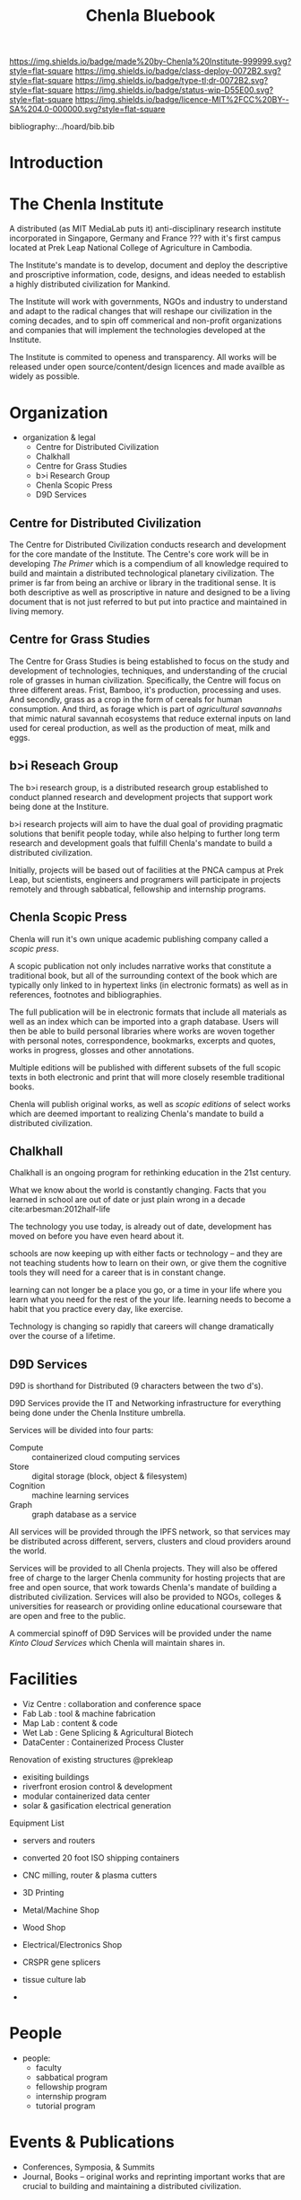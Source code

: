 #   -*- mode: org; fill-column: 60 -*-
#+TITLE: Chenla Bluebook
#+STARTUP: showall
#+PROPERTY: filename
  :PROPERTIES:
  :CUSTOM_ID: 
  :Name:      /home/deerpig/proj/tldr/chenla-bluebook/bluebook.org
  :Created:   2017-06-07T15:35@Prek Leap (11.642600N-104.919210W)
  :ID:        a043e6f1-ec8a-4d60-af71-ad54ee012fed
  :VER:       550096596.118544686
  :GEO:       48P-491193-1287029-15
  :BXID:      proj:QIC6-1753
  :Class:     deploy
  :Type:      tldr
  :Status:    wip
  :Licence:   MIT/CC BY-SA 4.0
  :END:

[[https://img.shields.io/badge/made%20by-Chenla%20Institute-999999.svg?style=flat-square]] 
[[https://img.shields.io/badge/class-deploy-0072B2.svg?style=flat-square]]
[[https://img.shields.io/badge/type-tl;dr-0072B2.svg?style=flat-square]]
[[https://img.shields.io/badge/status-wip-D55E00.svg?style=flat-square]]
[[https://img.shields.io/badge/licence-MIT%2FCC%20BY--SA%204.0-000000.svg?style=flat-square]]

bibliography:../hoard/bib.bib

* Introduction
* The Chenla Institute

A distributed (as MIT MediaLab puts it) anti-disciplinary
research institute incorporated in Singapore, Germany and
France ??? with it's first campus located at Prek Leap
National College of Agriculture in Cambodia.

The Institute's mandate is to develop, document and deploy
the descriptive and proscriptive information, code, designs,
and ideas needed to establish a highly distributed
civilization for Mankind.

The Institute will work with governments, NGOs and industry
to understand and adapt to the radical changes that will
reshape our civilization in the coming decades, and to spin
off commerical and non-profit organizations and companies
that will implement the technologies developed at the
Institute.

The Institute is commited to openess and transparency.  All
works will be released under open source/content/design
licences and made availble as widely as possible.

* Organization

 - organization & legal
    - Centre for Distributed Civilization
    - Chalkhall
    - Centre for Grass Studies
    - b>i Research Group
    - Chenla Scopic Press
    - D9D Services

** Centre for Distributed Civilization

The Centre for Distributed Civilization conducts research
and development for the core mandate of the Institute.  The
Centre's core work will be in developing /The Primer/ which
is a compendium of all knowledge required to build and
maintain a distributed technological planetary civilization.
The primer is far from being an archive or library in the
traditional sense.  It is both descriptive as well as
proscriptive in nature and designed to be a living document
that is not just referred to but put into practice and
maintained in living memory.

** Centre for Grass Studies

The Centre for Grass Studies is being established to focus
on the study and development of technologies, techniques,
and understanding of the crucial role of grasses in human
civilization.  Specifically, the Centre will focus on three
different areas.  Frist, Bamboo, it's production, processing
and uses.  And secondly, grass as a crop in the form of
cereals for human consumption.  And third, as forage which
is part of /agricultural savannahs/ that mimic natural
savannah ecosystems that reduce external inputs on land used
for cereal production, as well as the production of meat,
milk and eggs.

** b>i Reseach Group

The b>i research group, is a distributed research group
established to conduct planned research and development
projects that support work being done at the Institure.

b>i research projects will aim to have the dual goal of
providing pragmatic solutions that benifit people today,
while also helping to further long term research and
development goals that fulfill Chenla's mandate to build a
distributed civilization.

Initially, projects will be based out of facilities at the
PNCA campus at Prek Leap, but scientists, engineers and
programers will participate in projects remotely and through
sabbatical, fellowship and internship programs.

** Chenla Scopic Press

Chenla will run it's own unique academic publishing company
called a /scopic press/.

A scopic publication not only includes narrative works that
constitute a traditional book, but all of the surrounding
context of the book which are typically only linked to in
hypertext links (in electronic formats) as well as in
references, footnotes and bibliographies.

The full publication will be in electronic formats that
include all materials as well as an index which can be
imported into a graph database.  Users will then be able to
build personal libraries where works are woven together with
personal notes, correspondence, bookmarks, excerpts and
quotes, works in progress, glosses and other annotations.

Multiple editions will be published with different subsets
of the full scopic texts in both electronic and print that
will more closely resemble traditional books.

Chenla will publish original works, as well as /scopic
editions/ of select works which are deemed important to
realizing Chenla's mandate to build a distributed
civilization.

** Chalkhall
:PROPERTIES:
:ID:       301a4758-d591-4e82-9f7a-c17037c21f0a
:END:

Chalkhall is an ongoing program for rethinking education in
the 21st century.

What we know about the world is constantly changing. Facts
that you learned in school are out of date or just plain
wrong in a decade cite:arbesman:2012half-life

The technology you use today, is already out of date,
development has moved on before you have even heard about
it.

schools are now keeping up with either facts or technology
-- and they are not teaching students how to learn on their
own, or give them the cognitive tools they will need for a
career that is in constant change.

learning can not longer be a place you go, or a time in your
life where you learn what you need for the rest of the your
life.  learning needs to become a habit that you practice
every day, like exercise.

Technology is changing so rapidly that careers will change
dramatically over the course of a lifetime.



** D9D Services

D9D is shorthand for Distributed (9 characters between the
two d's).

D9D Services provide the IT and Networking infrastructure
for everything being done under the Chenla Institure
umbrella.

Services will be divided into four parts:

  - Compute   :: containerized cloud computing services
  - Store     :: digital storage (block, object & filesystem)
  - Cognition :: machine learning services
  - Graph     :: graph database as a service

All services will be provided through the IPFS network, so
that services may be distributed across different, servers,
clusters and cloud providers around the world.

Services will be provided to all Chenla projects.  They will
also be offered free of charge to the larger Chenla
community for hosting projects that are free and open
source, that work towards Chenla's mandate of building a
distributed civilization.  Services will also be provided to
NGOs, colleges & universities for reasearch or providing
online educational courseware that are open and free to the
public.

A commercial spinoff of D9D Services will be provided under
the name /Kinto Cloud Services/ which Chenla will maintain
shares in.

* Facilities

 - Viz Centre : collaboration and conference space
 - Fab Lab    : tool & machine fabrication
 - Map Lab    : content & code
 - Wet Lab    : Gene Splicing & Agricultural Biotech
 - DataCenter : Containerized Process Cluster

Renovation of existing structures @prekleap 
 - exisiting buildings
 - riverfront erosion control & development
 - modular containerized data center
 - solar & gasification electrical generation

Equipment List
 
 - servers and routers
 - converted 20 foot ISO shipping containers

 - CNC milling, router & plasma cutters
 - 3D Printing
 - Metal/Machine Shop
 - Wood Shop
 - Electrical/Electronics Shop     

 - CRSPR gene splicers
 - tissue culture lab
 - 

* People

  - people:
    - faculty 
    - sabbatical program
    - fellowship program
    - internship program
    - tutorial program

* Events & Publications

  - Conferences, Symposia, & Summits
  - Journal, Books -- original works and reprinting
    important works that are crucial to building and
    maintaining a distributed civilization.

* Financial

While we will actively seek our and apply for grants,
relying on grants for funding, or any one source of revenue
is not sustainable.

  - Corporate Sponsorship
  - Endowments
  - Consulting Services
  - In-Kind Donations

